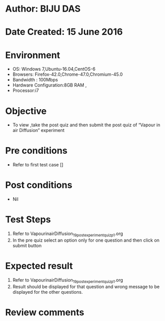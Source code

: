 ﻿* Author: BIJU DAS
* Date Created: 15 June 2016
* Environment
  - OS: Windows 7,Ubuntu-16.04,CentOS-6
  - Browsers: Firefox-42.0,Chrome-47.0,Chromium-45.0
  - Bandwidth : 100Mbps
  - Hardware Configuration:8GB RAM , 
  - Processor:i7

* Objective
  - To view ,take the post quiz and then submit the post quiz of “Vapour in air Diffusion” experiment

* Pre conditions
  - Refer to first test case []

* Post conditions
   - Nil
* Test Steps
  1. Refer to VapourinairDiffusion_19_postexperimentquiz_p1.org
  2. In the pre quiz select an option only for one question and then click on submit button

* Expected result
  1. Refer to VapourinairDiffusion_19_postexperimentquiz_p1.org
  2. Result should be displayed for that question and wrong message to be displayed for the other questions.

* Review comments
